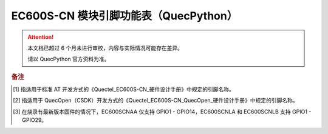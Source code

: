 .. 网页标题

.. .. title:: 主页

.. Metadata

.. meta::
   :description: EC600S 模块引脚功能表（QuecPython）
   :keywords: QuecPython, quecpython, MicroPython, micropython, EC600S, ec600s

.. 默认语法高亮

.. highlight:: python


EC600S-CN 模块引脚功能表（QuecPython）
===========================================


.. attention:: 
   本文档已超过 6 个月未进行审校，内容与实际情况可能存在差异。

   请以 QuecPython 官方资料为准。


.. csv-table::
   :file: ./media/ec600s.csv
   :widths: auto
   :header-rows: 1
   :align: center


.. rubric:: 备注

.. [1] 指适用于标准 AT 开发方式的《Quectel_EC600S-CN_硬件设计手册》中规定的引脚名称。

.. [2] 指适用于 QuecOpen（CSDK）开发方式的《Quectel_EC600S-CN_QuecOpen_硬件设计手册》中规定的引脚名称。

.. [3] 在烧录有最新版本固件的情况下，EC600SCNAA 仅支持 GPIO1 - GPIO14，EC600SCNLA 和 EC600SCNLB 支持 GPIO1 - GPIO29。


